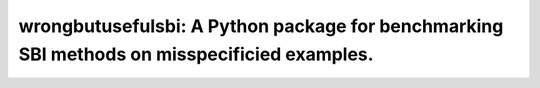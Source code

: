 ===================================================================================
wrongbutusefulsbi: A Python package for benchmarking SBI methods on misspecificied examples.
===================================================================================
